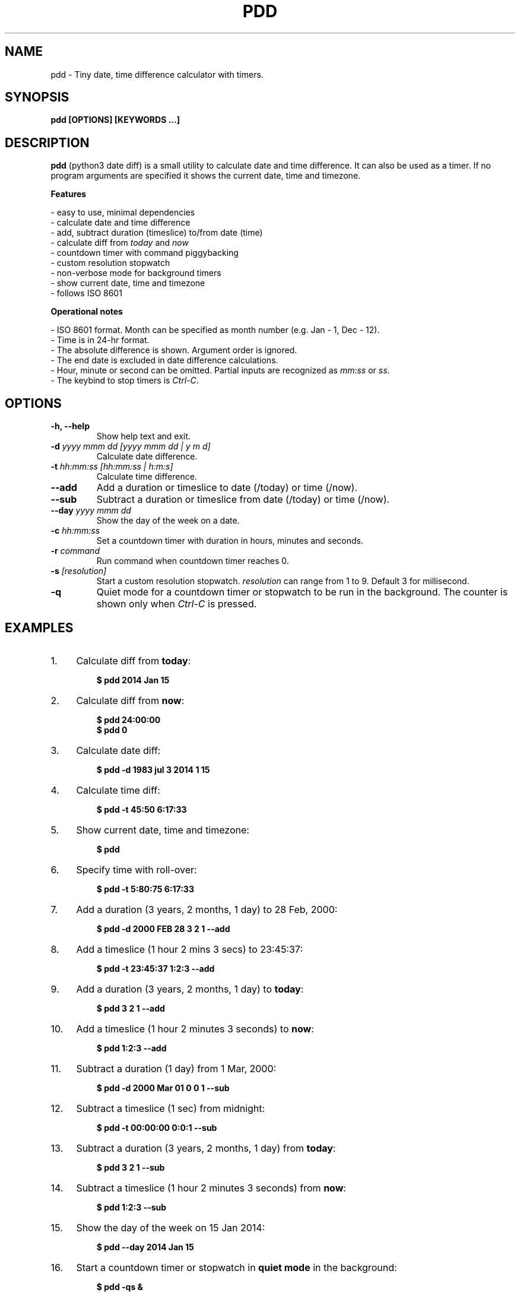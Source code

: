 .TH "PDD" "1" "04 Apr 2019" "Version 1.4" "User Commands"
.SH NAME
pdd \- Tiny date, time difference calculator with timers.
.SH SYNOPSIS
.B pdd [OPTIONS] [KEYWORDS ...]
.SH DESCRIPTION
.B pdd
(python3 date diff) is a small utility to calculate date and time difference. It can also be used as a timer. If no program arguments are specified it shows the current date, time and timezone.
.PP
.B Features
.PP
- easy to use, minimal dependencies
.br
- calculate date and time difference
.br
- add, subtract duration (timeslice) to/from date (time)
.br
- calculate diff from \fItoday\fR and \fInow\fR
.br
- countdown timer with command piggybacking
.br
- custom resolution stopwatch
.br
- non-verbose mode for background timers
.br
- show current date, time and timezone
.br
- follows ISO 8601
.PP
.B Operational notes
.PP
- ISO 8601 format. Month can be specified as month number (e.g. Jan - 1, Dec - 12).
.br
- Time is in 24-hr format.
.br
- The absolute difference is shown. Argument order is ignored.
.br
- The end date is excluded in date difference calculations.
.br
- Hour, minute or second can be omitted. Partial inputs are recognized as \fImm:ss\fR or \fIss\fR.
.br
- The keybind to stop timers is \fICtrl-C\fR.
.SH OPTIONS
.TP
.BI "-h, --help"
Show help text and exit.
.TP
.BI "-d" " yyyy mmm dd [yyyy mmm dd | y m d]"
Calculate date difference.
.TP
.BI "-t" " hh:mm:ss [hh:mm:ss | h:m:s]"
Calculate time difference.
.TP
.BI "--add"
Add a duration or timeslice to date (/today) or time (/now).
.TP
.BI "--sub"
Subtract a duration or timeslice from date (/today) or time (/now).
.TP
.BI "--day" " yyyy mmm dd"
Show the day of the week on a date.
.TP
.BI "-c" " hh:mm:ss"
Set a countdown timer with duration in hours, minutes and seconds.
.TP
.BI "-r" " command"
Run command when countdown timer reaches 0.
.TP
.BI "-s" " [resolution]"
Start a custom resolution stopwatch. \fIresolution\fR can range from 1 to 9. Default 3 for millisecond.
.TP
.BI "-q"
Quiet mode for a countdown timer or stopwatch to be run in the background. The counter is shown only when \fICtrl-C\fR is pressed.
.SH EXAMPLES
.PP
.IP 1. 4
Calculate diff from \fBtoday\fR:
.PP
.EX
.IP
.B $ pdd 2014 Jan 15
.EE
.PP
.IP 2. 4
Calculate diff from \fBnow\fR:
.PP
.EX
.IP
.B $ pdd 24:00:00
.B $ pdd 0
.EE
.PP
.IP 3. 4
Calculate date diff:
.PP
.EX
.IP
.B $ pdd -d 1983 jul 3 2014 1 15
.EE
.PP
.IP 4. 4
Calculate time diff:
.PP
.EX
.IP
.B $ pdd -t 45:50 6:17:33
.EE
.PP
.IP 5. 4
Show current date, time and timezone:
.PP
.EX
.IP
.B $ pdd
.EE
.PP
.IP 6. 4
Specify time with roll-over:
.PP
.EX
.IP
.B $ pdd -t 5:80:75 6:17:33
.EE
.PP
.IP 7. 4
Add a duration (3 years, 2 months, 1 day) to 28 Feb, 2000:
.PP
.EX
.IP
.B $ pdd -d 2000 FEB 28 3 2 1 --add
.EE
.PP
.IP 8. 4
Add a timeslice (1 hour 2 mins 3 secs) to 23:45:37:
.PP
.EX
.IP
.B $ pdd -t 23:45:37 1:2:3 --add
.EE
.PP
.IP 9. 4
Add a duration (3 years, 2 months, 1 day) to \fBtoday\fR:
.PP
.EX
.IP
.B $ pdd 3 2 1 --add
.EE
.PP
.IP 10. 4
Add a timeslice (1 hour 2 minutes 3 seconds) to \fBnow\fR:
.PP
.EX
.IP
.B $ pdd 1:2:3 --add
.EE
.PP
.IP 11. 4
Subtract a duration (1 day) from 1 Mar, 2000:
.PP
.EX
.IP
.B $ pdd -d 2000 Mar 01 0 0 1 --sub
.EE
.PP
.IP 12. 4
Subtract a timeslice (1 sec) from midnight:
.PP
.EX
.IP
.B $ pdd -t 00:00:00 0:0:1 --sub
.EE
.PP
.IP 13. 4
Subtract a duration (3 years, 2 months, 1 day) from \fBtoday\fR:
.PP
.EX
.IP
.B $ pdd 3 2 1 --sub
.EE
.PP
.IP 14. 4
Subtract a timeslice (1 hour 2 minutes 3 seconds) from \fBnow\fR:
.PP
.EX
.IP
.B $ pdd 1:2:3 --sub
.EE
.PP
.IP 15. 4
Show the day of the week on 15 Jan 2014:
.PP
.EX
.IP
.B $ pdd --day 2014 Jan 15
.EE
.PP
.IP 16. 4
Start a countdown timer or stopwatch in \fBquiet mode\fR in the background:
.PP
.EX
.IP
.B $ pdd -qs &
.B $ pdd -qc 3:0:0 &
.EE
.PP
.IP "" 4
To see the final counter run \fIfg\fR and press \fICtrl-C\fR.
.PP
.IP 17. 4
Run a command when countdown timer reaches 0:
.PP
.EX
.IP
.B $ pdd -c 00:00:5 -r 'ps -aux'
.B $ pdd -c 00:00:5 -r 'notify-send pdd expired'
.EE
.SH AUTHORS
Arun Prakash Jana <engineerarun@gmail.com>
.SH HOME
.I https://github.com/jarun/pdd
.SH REPORTING BUGS
.I https://github.com/jarun/pdd/issues
.SH LICENSE
Copyright \(co 2017 Arun Prakash Jana <engineerarun@gmail.com>
.PP
License GPLv3+: GNU GPL version 3 or later <http://gnu.org/licenses/gpl.html>.
.br
This is free software: you are free to change and redistribute it. There is NO WARRANTY, to the extent permitted by law.
